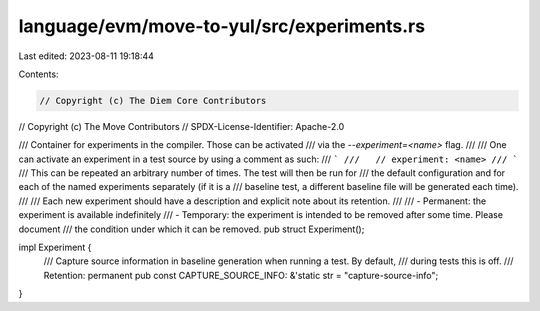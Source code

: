 language/evm/move-to-yul/src/experiments.rs
===========================================

Last edited: 2023-08-11 19:18:44

Contents:

.. code-block:: rs

    // Copyright (c) The Diem Core Contributors
// Copyright (c) The Move Contributors
// SPDX-License-Identifier: Apache-2.0

/// Container for experiments in the compiler. Those can be activated
/// via the `--experiment=<name>` flag.
///
/// One can activate an experiment in a test source by using a comment as such:
/// ```
///   // experiment: <name>
/// ```
/// This can be repeated an arbitrary number of times. The test will then be run for
/// the default configuration and for each of the named experiments separately (if it is a
/// baseline test, a different baseline file will be generated each time).
///
/// Each new experiment should have a description and explicit note about its retention.
///
/// - Permanent: the experiment is available indefinitely
/// - Temporary: the experiment is intended to be removed after some time. Please document
///   the condition under which it can be removed.
pub struct Experiment();

impl Experiment {
    /// Capture source information in baseline generation when running a test. By default,
    /// during tests this is off.
    /// Retention: permanent
    pub const CAPTURE_SOURCE_INFO: &'static str = "capture-source-info";
}


